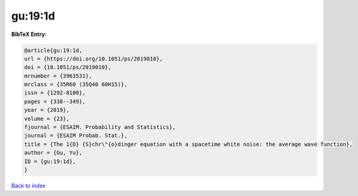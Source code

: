 gu:19:1d
========

.. :cite:t:`gu:19:1d`

.. bibliography:: ../../All.bib

**BibTeX Entry:**

.. code-block:: bibtex

   @article{gu:19:1d,
   url = {https://doi.org/10.1051/ps/2019010},
   doi = {10.1051/ps/2019010},
   mrnumber = {3963531},
   mrclass = {35R60 (35Q40 60H15)},
   issn = {1292-8100},
   pages = {338--349},
   year = {2019},
   volume = {23},
   fjournal = {ESAIM. Probability and Statistics},
   journal = {ESAIM Probab. Stat.},
   title = {The 1{D} {S}chr\"{o}dinger equation with a spacetime white noise: the average wave function},
   author = {Gu, Yu},
   ID = {gu:19:1d},
   }

`Back to index <../index>`_
